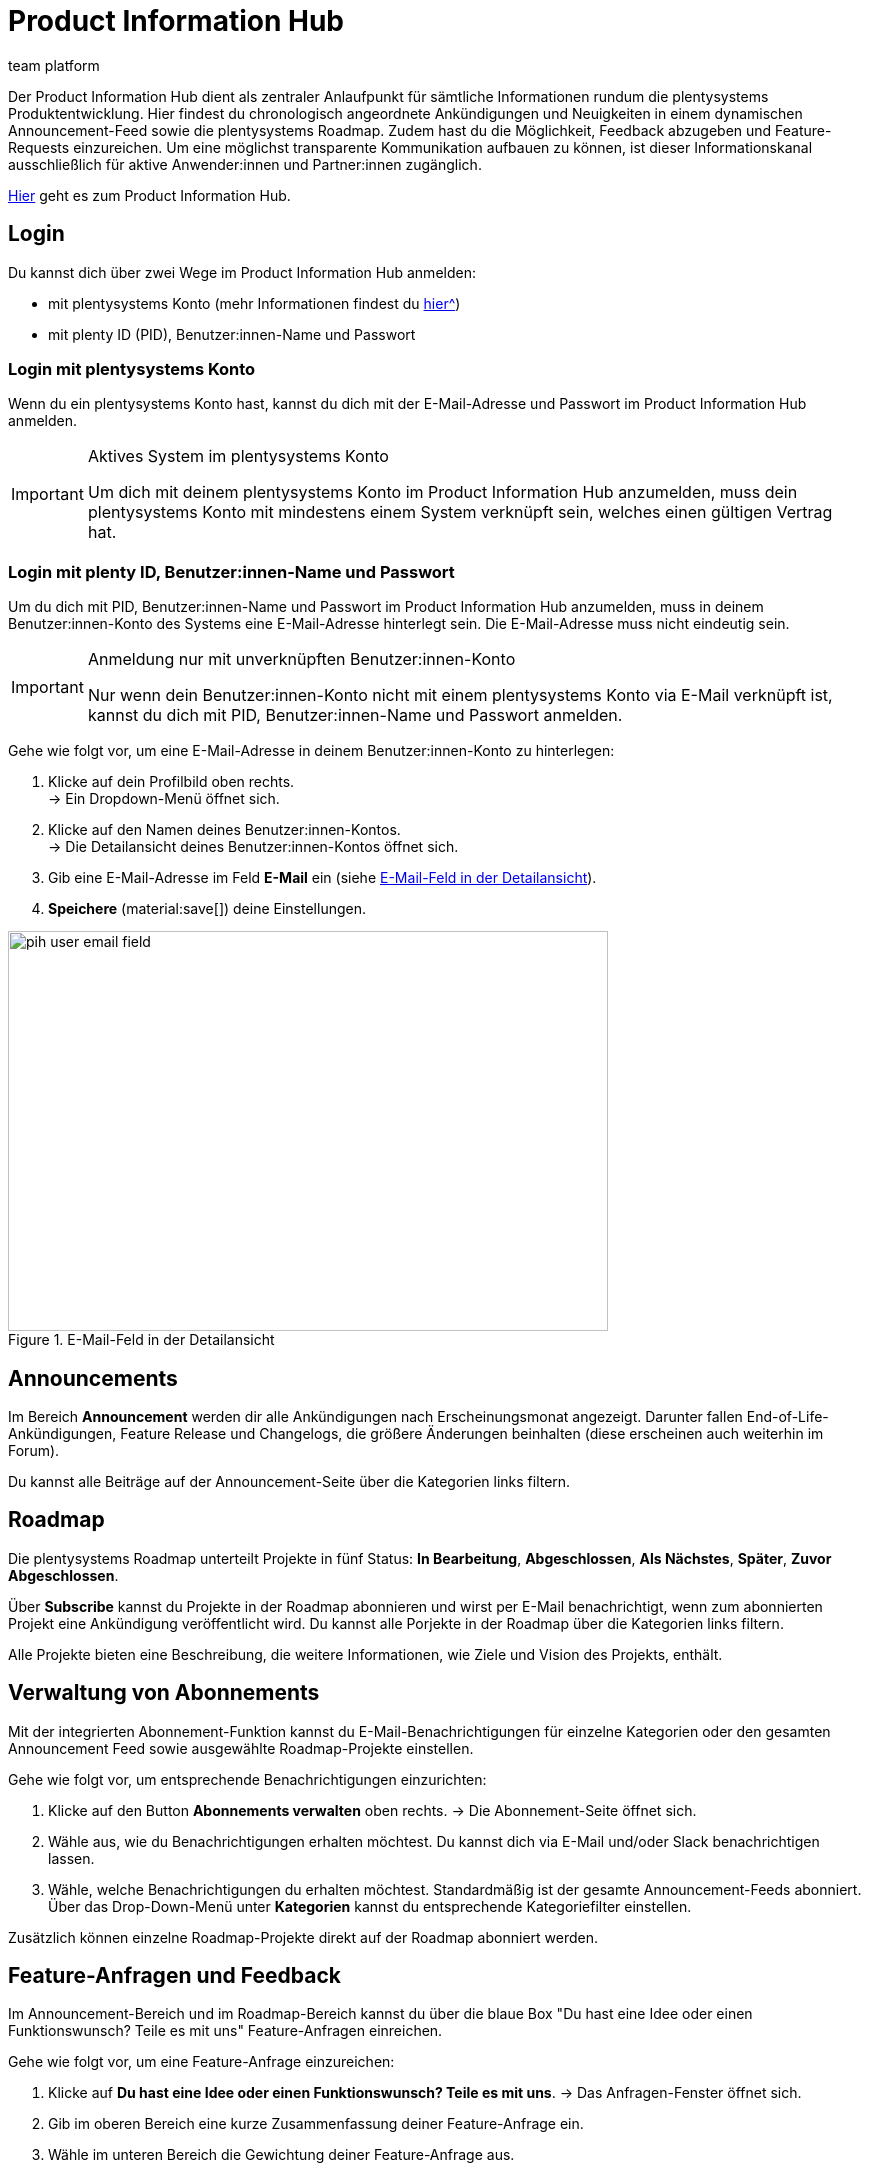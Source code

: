 = Product Information Hub
:keywords: Product Information Hub, Roadmap, Announcement
:description: Erfahre mehr über das Product Information Hub, Announcements und die plentysystems Roadmap.
:author: team platform

Der Product Information Hub dient als zentraler Anlaufpunkt für sämtliche Informationen rundum die plentysystems Produktentwicklung. Hier findest du chronologisch angeordnete Ankündigungen und Neuigkeiten in einem dynamischen Announcement-Feed sowie die plentysystems Roadmap. Zudem hast du die Möglichkeit, Feedback abzugeben und Feature-Requests einzureichen. Um eine möglichst transparente Kommunikation aufbauen zu können, ist dieser Informationskanal ausschließlich für aktive Anwender:innen und Partner:innen zugänglich. +

link:https://whatsnew.plentysystems.com[Hier^] geht es zum Product Information Hub.


[#100]
== Login

Du kannst dich über zwei Wege im Product Information Hub anmelden:

* mit plentysystems Konto (mehr Informationen findest du xref:zentraler-login.adoc#50[hier^])
* mit plenty ID (PID), Benutzer:innen-Name und Passwort

[#200]
=== Login mit plentysystems Konto

Wenn du ein plentysystems Konto hast, kannst du dich mit der E-Mail-Adresse und Passwort im Product Information Hub anmelden.

[IMPORTANT]
.Aktives System im plentysystems Konto
====
Um dich mit deinem plentysystems Konto im Product Information Hub anzumelden, muss dein plentysystems Konto mit mindestens einem System verknüpft sein, welches einen gültigen Vertrag hat.
====

[#250]
=== Login mit plenty ID, Benutzer:innen-Name und Passwort

Um du dich mit PID, Benutzer:innen-Name und Passwort im Product Information Hub anzumelden, muss in deinem Benutzer:innen-Konto des Systems eine E-Mail-Adresse hinterlegt sein. Die E-Mail-Adresse muss nicht eindeutig sein.

[IMPORTANT]
.Anmeldung nur mit unverknüpften Benutzer:innen-Konto
====
Nur wenn dein Benutzer:innen-Konto nicht mit einem plentysystems Konto via E-Mail verknüpft ist, kannst du dich mit PID, Benutzer:innen-Name und Passwort anmelden.
====

[.instruction]
Gehe wie folgt vor, um eine E-Mail-Adresse in deinem Benutzer:innen-Konto zu hinterlegen:

. Klicke auf dein Profilbild oben rechts. +
→ Ein Dropdown-Menü öffnet sich.
. Klicke auf den Namen deines Benutzer:innen-Kontos. +
→ Die Detailansicht deines Benutzer:innen-Kontos öffnet sich.
. Gib eine E-Mail-Adresse im Feld *E-Mail* ein (siehe <<image-pih-user-email-field>>).
. *Speichere* (material:save[]) deine Einstellungen.

[[image-pih-user-email-field]]
.E-Mail-Feld in der Detailansicht
image::pih-user-email-field.png[height=400,width=600]

[#300]
== Announcements

Im Bereich *Announcement* werden dir alle Ankündigungen nach Erscheinungsmonat angezeigt. Darunter fallen End-of-Life-Ankündigungen, Feature Release und Changelogs, die größere Änderungen beinhalten (diese erscheinen auch weiterhin im Forum). +

Du kannst alle Beiträge auf der Announcement-Seite über die Kategorien links filtern.

[#400]
== Roadmap

Die plentysystems Roadmap unterteilt Projekte in fünf Status: *In Bearbeitung*, *Abgeschlossen*, *Als Nächstes*, *Später*, *Zuvor Abgeschlossen*. +

Über *Subscribe* kannst du Projekte in der Roadmap abonnieren und wirst per E-Mail benachrichtigt, wenn zum abonnierten Projekt eine Ankündigung veröffentlicht wird. Du kannst alle Porjekte in der Roadmap über die Kategorien links filtern. +

Alle Projekte bieten eine Beschreibung, die weitere Informationen, wie Ziele und Vision des Projekts, enthält.

== Verwaltung von Abonnements

Mit der integrierten Abonnement-Funktion kannst du E-Mail-Benachrichtigungen für einzelne Kategorien oder den gesamten Announcement Feed sowie ausgewählte Roadmap-Projekte einstellen.

[.instruction]
Gehe wie folgt vor, um entsprechende Benachrichtigungen einzurichten:

. Klicke auf den Button *Abonnements verwalten* oben rechts.
→ Die Abonnement-Seite öffnet sich.
. Wähle aus, wie du Benachrichtigungen erhalten möchtest. Du kannst dich via E-Mail und/oder Slack benachrichtigen lassen.
. Wähle, welche Benachrichtigungen du erhalten möchtest. Standardmäßig ist der gesamte Announcement-Feeds abonniert. Über das Drop-Down-Menü unter *Kategorien* kannst du entsprechende Kategoriefilter einstellen.

Zusätzlich können einzelne Roadmap-Projekte direkt auf der Roadmap abonniert werden.

== Feature-Anfragen und Feedback

Im Announcement-Bereich und im Roadmap-Bereich kannst du über die blaue Box "Du hast eine Idee oder einen Funktionswunsch? Teile es mit uns" Feature-Anfragen einreichen. +

[.instruction]
Gehe wie folgt vor, um eine Feature-Anfrage einzureichen:

. Klicke auf *Du hast eine Idee oder einen Funktionswunsch? Teile es mit uns*.
→ Das Anfragen-Fenster öffnet sich.
. Gib im oberen Bereich eine kurze Zusammenfassung deiner Feature-Anfrage ein.
. Wähle im unteren Bereich die Gewichtung deiner Feature-Anfrage aus.
. Klicke auf *Submit*.

Zusätzlich kannst du in der Detailansicht einzelner Announcements und Roadmap-Projekte Feedback abgeben.

[.instruction]
Gehe wie folgt vor, um Feedback einzureichen:

. Öffne das Roadmap-Projekt oder Announcement, für welches du Feedback hast.
→ Die Detailansicht öffnet sich.
. Klicke auf *What do you think of this roadmap item?* oder *What do you think of this announcement?*.
→ Das Anfragen-Fenster öffnet sich.
. Wähle im oberen Bereich aus, welche Art Feedback du hast.
. Gib im unteren Bereich eine kurze Zusammenfassung deines Feedbacks ein.
. Klicke auf *Submit*.